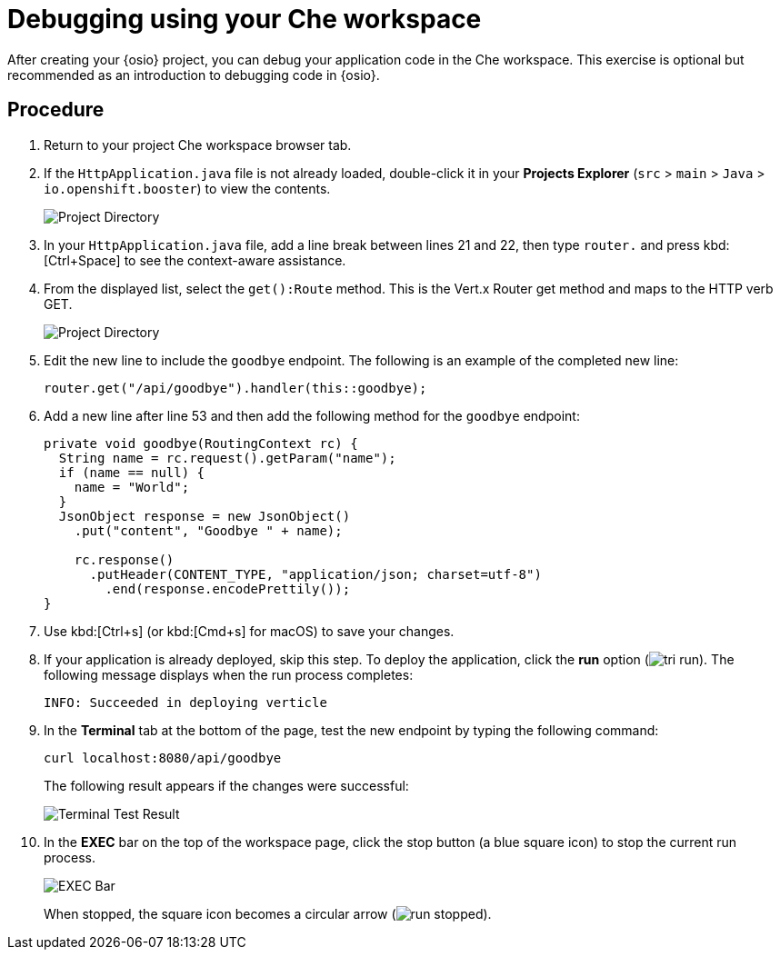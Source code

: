 [id="debugging_using_che_workspace"]
= Debugging using your Che workspace

After creating your {osio} project, you can debug your application code in the Che workspace. This exercise is optional but recommended as an introduction to debugging code in {osio}.


[discrete]
== Procedure

. Return to your project Che workspace browser tab.
. If the `HttpApplication.java` file is not already loaded, double-click it in your *Projects Explorer* (`src` > `main` > `Java` > `io.openshift.booster`) to view the contents.
+
image::project_dir.png[Project Directory]
+
. In your `HttpApplication.java` file, add a line break between lines 21 and 22, then type `router.` and press kbd:[Ctrl+Space] to see the context-aware assistance.
. From the displayed list, select the `get():Route` method. This is the Vert.x Router get method and maps to the HTTP verb GET.
+
image::debug_router.png[Project Directory]
+
. Edit the new line to include the `goodbye` endpoint. The following is an example of the completed new line:
+
[source,java]
----
router.get("/api/goodbye").handler(this::goodbye);
----
+
. Add a new line after line 53 and then add the following method for the `goodbye` endpoint:
+
[source,java]
----
private void goodbye(RoutingContext rc) {
  String name = rc.request().getParam("name");
  if (name == null) {
    name = "World";
  }
  JsonObject response = new JsonObject()
    .put("content", "Goodbye " + name);

    rc.response()
      .putHeader(CONTENT_TYPE, "application/json; charset=utf-8")
        .end(response.encodePrettily());
}
----
+
. Use kbd:[Ctrl+s] (or kbd:[Cmd+s] for macOS) to save your changes.
. If your application is already deployed, skip this step. To deploy the application, click the *run* option (image:tri_run.png[title="Run button"]). The following message displays when the run process completes:
+
----
INFO: Succeeded in deploying verticle
----
+
. In the *Terminal* tab at the bottom of the page, test the new endpoint by typing the following command:
+
----
curl localhost:8080/api/goodbye
----
+
The following result appears if the changes were successful:
+
image::terminal_result.png[Terminal Test Result]
+
. In the *EXEC* bar on the top of the workspace page, click the stop button (a blue square icon) to stop the current run process.
+
image::bar_stop.png[EXEC Bar]
+
When stopped, the square icon becomes a circular arrow (image:run_stopped.png[title="Run Stopped"]).
